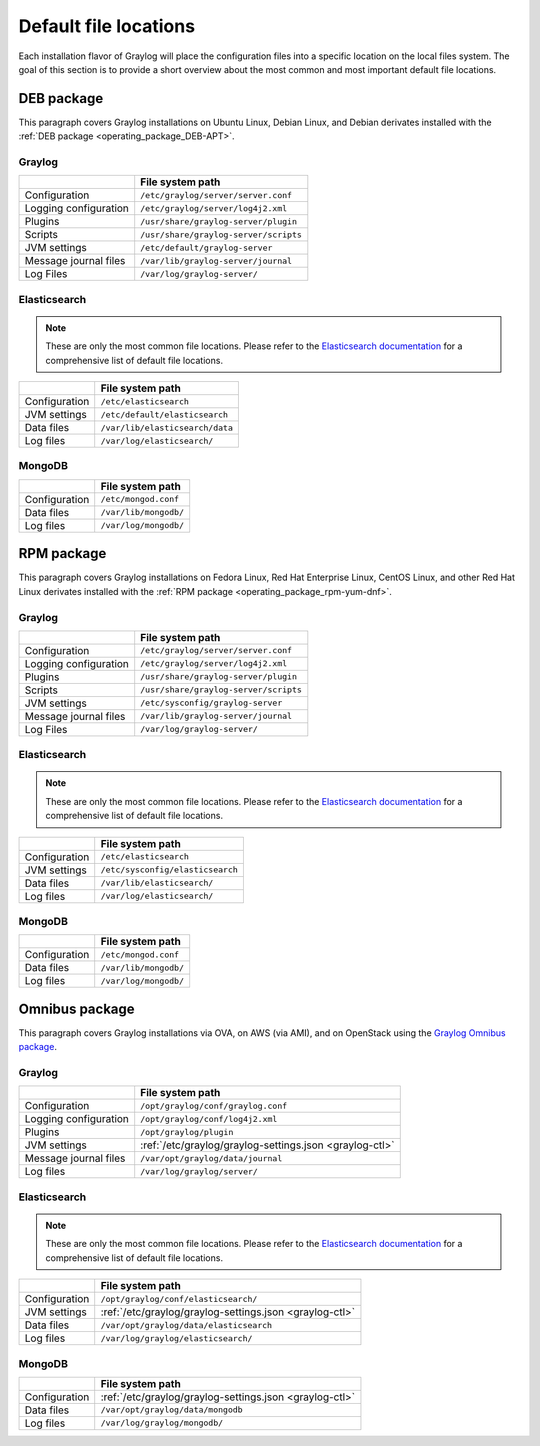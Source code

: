 .. _default_file_location:

**********************
Default file locations
**********************

Each installation flavor of Graylog will place the configuration files into a specific location on the local files system. The goal of this section is to provide a short overview about the most common and most important default file locations.


DEB package
===========

This paragraph covers Graylog installations on Ubuntu Linux, Debian Linux, and Debian derivates installed with the :ref:`DEB package <operating_package_DEB-APT>`.

.. _deb-graylog:
.. _scripts_dir:

Graylog
-------

+-----------------------+--------------------------------------+
|                       | File system path                     |
+=======================+======================================+
| Configuration         | ``/etc/graylog/server/server.conf``  |
+-----------------------+--------------------------------------+
| Logging configuration | ``/etc/graylog/server/log4j2.xml``   |
+-----------------------+--------------------------------------+
| Plugins               | ``/usr/share/graylog-server/plugin`` |
+-----------------------+--------------------------------------+
| Scripts               | ``/usr/share/graylog-server/scripts``|
+-----------------------+--------------------------------------+
| JVM settings          | ``/etc/default/graylog-server``      |
+-----------------------+--------------------------------------+
| Message journal files | ``/var/lib/graylog-server/journal``  |
+-----------------------+--------------------------------------+
| Log Files             | ``/var/log/graylog-server/``         |
+-----------------------+--------------------------------------+


.. _deb-elasticsearch:

Elasticsearch
-------------

.. note:: These are only the most common file locations. Please refer to the `Elasticsearch documentation <https://www.elastic.co/guide/en/elasticsearch/reference/2.3/setup-dir-layout.html#default-paths>`__ for a comprehensive list of default file locations.

+---------------+---------------------------------------------+
|               | File system path                            |
+===============+=============================================+
| Configuration | ``/etc/elasticsearch``                      |
+---------------+---------------------------------------------+
| JVM settings  | ``/etc/default/elasticsearch``              |
+---------------+---------------------------------------------+
| Data files    | ``/var/lib/elasticsearch/data``             |
+---------------+---------------------------------------------+
| Log files     | ``/var/log/elasticsearch/``                 |
+---------------+---------------------------------------------+


.. _deb-mongodb:

MongoDB
-------

+---------------+-----------------------+
|               | File system path      |
+===============+=======================+
| Configuration | ``/etc/mongod.conf``  |
+---------------+-----------------------+
| Data files    | ``/var/lib/mongodb/`` |
+---------------+-----------------------+
| Log files     | ``/var/log/mongodb/`` |
+---------------+-----------------------+


RPM package
===========

This paragraph covers Graylog installations on Fedora Linux, Red Hat Enterprise Linux, CentOS Linux, and other Red Hat Linux derivates installed with the :ref:`RPM package <operating_package_rpm-yum-dnf>`.

.. _rpm-graylog:

Graylog
-------

+-----------------------+--------------------------------------+
|                       | File system path                     |
+=======================+======================================+
| Configuration         | ``/etc/graylog/server/server.conf``  |
+-----------------------+--------------------------------------+
| Logging configuration | ``/etc/graylog/server/log4j2.xml``   |
+-----------------------+--------------------------------------+
| Plugins               | ``/usr/share/graylog-server/plugin`` |
+-----------------------+--------------------------------------+
| Scripts               | ``/usr/share/graylog-server/scripts``|
+-----------------------+--------------------------------------+
| JVM settings          | ``/etc/sysconfig/graylog-server``    |
+-----------------------+--------------------------------------+
| Message journal files | ``/var/lib/graylog-server/journal``  |
+-----------------------+--------------------------------------+
| Log Files             | ``/var/log/graylog-server/``         |
+-----------------------+--------------------------------------+


.. _rpm-elasticsearch:

Elasticsearch
-------------

.. note:: These are only the most common file locations. Please refer to the `Elasticsearch documentation <https://www.elastic.co/guide/en/elasticsearch/reference/2.3/setup-dir-layout.html#default-paths>`__ for a comprehensive list of default file locations.

+---------------+----------------------------------+
|               | File system path                 |
+===============+==================================+
| Configuration | ``/etc/elasticsearch``           |
+---------------+----------------------------------+
| JVM settings  | ``/etc/sysconfig/elasticsearch`` |
+---------------+----------------------------------+
| Data files    | ``/var/lib/elasticsearch/``      |
+---------------+----------------------------------+
| Log files     | ``/var/log/elasticsearch/``      |
+---------------+----------------------------------+


.. _rpm-mongodb:

MongoDB
-------

+---------------+-----------------------+
|               | File system path      |
+===============+=======================+
| Configuration | ``/etc/mongod.conf``  |
+---------------+-----------------------+
| Data files    | ``/var/lib/mongodb/`` |
+---------------+-----------------------+
| Log files     | ``/var/log/mongodb/`` |
+---------------+-----------------------+


Omnibus package
===============

This paragraph covers Graylog installations via OVA, on AWS (via AMI), and on OpenStack using the `Graylog Omnibus package <https://github.com/Graylog2/omnibus-graylog2#readme>`_.

.. _omnibus-graylog:

Graylog
-------

+-----------------------+---------------------------------------------------------+
|                       | File system path                                        |
+=======================+=========================================================+
| Configuration         | ``/opt/graylog/conf/graylog.conf``                      |
+-----------------------+---------------------------------------------------------+
| Logging configuration | ``/opt/graylog/conf/log4j2.xml``                        |
+-----------------------+---------------------------------------------------------+
| Plugins               | ``/opt/graylog/plugin``                                 |
+-----------------------+---------------------------------------------------------+
| JVM settings          | :ref:`/etc/graylog/graylog-settings.json <graylog-ctl>` |
+-----------------------+---------------------------------------------------------+
| Message journal files | ``/var/opt/graylog/data/journal``                       |
+-----------------------+---------------------------------------------------------+
| Log files             | ``/var/log/graylog/server/``                            |
+-----------------------+---------------------------------------------------------+


.. _omnibus-elasticsearch:

Elasticsearch
-------------

.. note:: These are only the most common file locations. Please refer to the `Elasticsearch documentation <https://www.elastic.co/guide/en/elasticsearch/reference/2.3/setup-dir-layout.html#default-paths>`__ for a comprehensive list of default file locations.

+---------------+---------------------------------------------------------+
|               | File system path                                        |
+===============+=========================================================+
| Configuration | ``/opt/graylog/conf/elasticsearch/``                    |
+---------------+---------------------------------------------------------+
| JVM settings  | :ref:`/etc/graylog/graylog-settings.json <graylog-ctl>` |
+---------------+---------------------------------------------------------+
| Data files    | ``/var/opt/graylog/data/elasticsearch``                 |
+---------------+---------------------------------------------------------+
| Log files     | ``/var/log/graylog/elasticsearch/``                     |
+---------------+---------------------------------------------------------+


.. _omnibus-mongodb:

MongoDB
-------

+---------------+---------------------------------------------------------+
|               | File system path                                        |
+===============+=========================================================+
| Configuration | :ref:`/etc/graylog/graylog-settings.json <graylog-ctl>` |
+---------------+---------------------------------------------------------+
| Data files    | ``/var/opt/graylog/data/mongodb``                       |
+---------------+---------------------------------------------------------+
| Log files     | ``/var/log/graylog/mongodb/``                           |
+---------------+---------------------------------------------------------+
